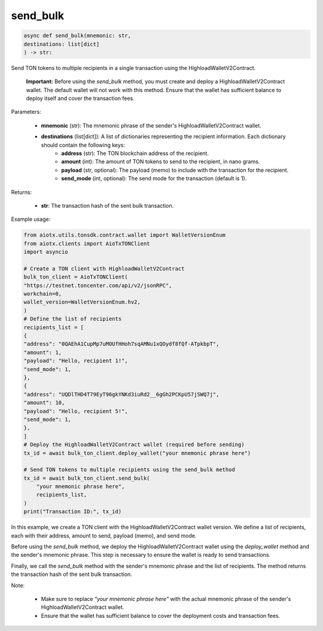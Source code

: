 send_bulk
=========

.. code-block:: python

    async def send_bulk(mnemonic: str,
    destinations: list[dict]
    ) -> str:

Send TON tokens to multiple recipients in a single transaction using the HighloadWalletV2Contract.

    **Important:** Before using the `send_bulk` method, you must create and deploy a HighloadWalletV2Contract wallet. The default wallet will not work with this method. Ensure that the wallet has sufficient balance to deploy itself and cover the transaction fees.

Parameters:

    - **mnemonic** (str): The mnemonic phrase of the sender's HighloadWalletV2Contract wallet.
    - **destinations** (list[dict]): A list of dictionaries representing the recipient information. Each dictionary should contain the following keys:
        - **address** (str): The TON blockchain address of the recipient.
        - **amount** (int): The amount of TON tokens to send to the recipient, in nano grams.
        - **payload** (str, optional): The payload (memo) to include with the transaction for the recipient.
        - **send_mode** (int, optional): The send mode for the transaction (default is 1).

Returns:

    - **str**: The transaction hash of the sent bulk transaction.

Example usage:

.. code-block:: python

    from aiotx.utils.tonsdk.contract.wallet import WalletVersionEnum
    from aiotx.clients import AioTxTONClient
    import asyncio

    # Create a TON client with HighloadWalletV2Contract
    bulk_ton_client = AioTxTONClient(
    "https://testnet.toncenter.com/api/v2/jsonRPC",
    workchain=0,
    wallet_version=WalletVersionEnum.hv2,
    )
    # Define the list of recipients
    recipients_list = [
    {
    "address": "0QAEhA1CupMp7uMOUfHHoh7sqAMNu1xQOydf8fQf-ATpkbpT",
    "amount": 1,
    "payload": "Hello, recipient 1!",
    "send_mode": 1,
    },
    {
    "address": "UQDlTHD4T79EyT96gkYNKd3iuRd2__6gGh2PCKpU57jSWQ7j",
    "amount": 10,
    "payload": "Hello, recipient 5!",
    "send_mode": 1,
    },
    ]
    # Deploy the HighloadWalletV2Contract wallet (required before sending)
    tx_id = await bulk_ton_client.deploy_wallet("your mnemonic phrase here")
    
    # Send TON tokens to multiple recipients using the send_bulk method
    tx_id = await bulk_ton_client.send_bulk(
        "your mnemonic phrase here",
        recipients_list,
    )
    print("Transaction ID:", tx_id)


In this example, we create a TON client with the HighloadWalletV2Contract wallet version. We define a list of recipients, each with their address, amount to send, payload (memo), and send mode.

Before using the `send_bulk` method, we deploy the HighloadWalletV2Contract wallet using the `deploy_wallet` method and the sender's mnemonic phrase. This step is necessary to ensure the wallet is ready to send transactions.

Finally, we call the `send_bulk` method with the sender's mnemonic phrase and the list of recipients. The method returns the transaction hash of the sent bulk transaction.

Note:

 - Make sure to replace `"your mnemonic phrase here"` with the actual mnemonic phrase of the sender's HighloadWalletV2Contract wallet.
 - Ensure that the wallet has sufficient balance to cover the deployment costs and transaction fees.